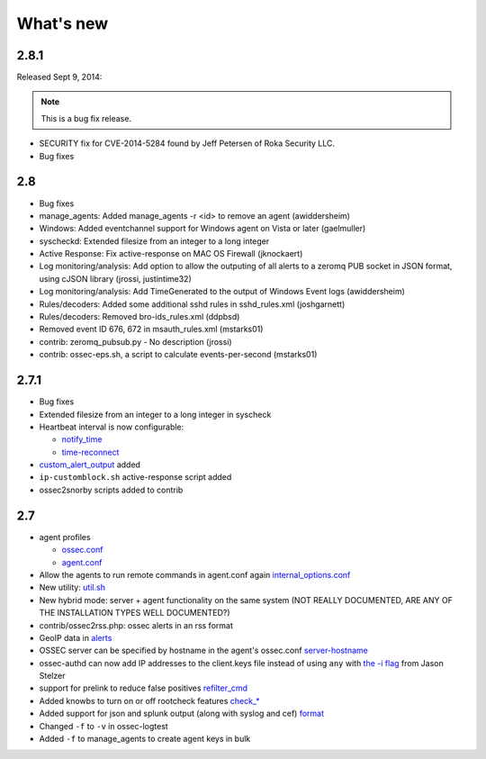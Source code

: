 
##########
What's new
##########

2.8.1
-----

Released Sept 9, 2014:

.. note::

   This is a bug fix release.

* SECURITY fix for CVE-2014-5284 found by Jeff Petersen of Roka Security LLC.
* Bug fixes


2.8
---

* Bug fixes
* manage_agents: Added manage_agents -r <id> to remove an agent (awiddersheim)
* Windows: Added eventchannel support for Windows agent on Vista or later (gaelmuller)
* syscheckd: Extended filesize from an integer to a long integer
* Active Response: Fix active-response on MAC OS Firewall (jknockaert)
* Log monitoring/analysis: Add option to allow the outputing of all alerts to a zeromq PUB socket in JSON format, using cJSON library (jrossi, justintime32)
* Log monitoring/analysis: Add TimeGenerated to the output of Windows Event logs (awiddersheim)
* Rules/decoders: Added some additional sshd rules in sshd_rules.xml (joshgarnett)
* Rules/decoders: Removed bro-ids_rules.xml (ddpbsd)
* Removed event ID 676, 672 in msauth_rules.xml (mstarks01)
* contrib: zeromq_pubsub.py - No description (jrossi)
* contrib: ossec-eps.sh, a script to calculate events-per-second (mstarks01)



2.7.1
-----

* Bug fixes
* Extended filesize from an integer to a long integer in syscheck
* Heartbeat interval is now configurable:

  * `notify_time <../syntax/head_ossec_config.client.html#element-notify_time>`_

  * `time-reconnect <../syntax/head_ossec_config.client.html#element-time-reconnect>`_

* `custom_alert_output <../syntax/head_ossec_config.global.html#element-custom_alert_output>`_ added
* ``ip-customblock.sh`` active-response script added
* ossec2snorby scripts added to contrib



2.7
---

* agent profiles

  * `ossec.conf <../syntax/head_ossec_config.client.html#element-server-ip>`_

  * `agent.conf <../syntax/head_agent_config.html#element-agent_config_options>`_

* Allow the agents to run remote commands in agent.conf again  `internal_options.conf <../syntax/head_internal_options.analysisd.html#intopt-logcollector.remote_commands=0>`_

* New utility: `util.sh <../programs/util.sh.html>`_

* New hybrid mode: server + agent functionality on the same system (NOT REALLY DOCUMENTED, ARE ANY OF THE INSTALLATION TYPES WELL DOCUMENTED?)

* contrib/ossec2rss.php: ossec alerts in an rss format

* GeoIP data in `alerts <../syntax/head_ossec_config.global.html#geoip_db_path>`_

* OSSEC server can be specified by hostname in the agent's ossec.conf `server-hostname <../syntax/head_ossec_config.client.html#element-server-hostname>`_

* ossec-authd can now add IP addresses to the client.keys file instead of using ``any`` with `the -i flag <../programs/ossec-authd.html#cmdoption-ossec-authd-i>`_ from Jason Stelzer

* support for prelink to reduce false positives `refilter_cmd <../syntax/head_ossec_config.syscheck.html>`_

* Added knowbs to turn on or off rootcheck features `check_* <../syntax/head_ossec_config.syscheck.html>`_

* Added support for json and splunk output (along with syslog and cef) `format <../syntax/head_ossec_config.syslog_output.html>`_

* Changed ``-f`` to ``-v`` in ossec-logtest

* Added ``-f`` to manage_agents to create agent keys in bulk


